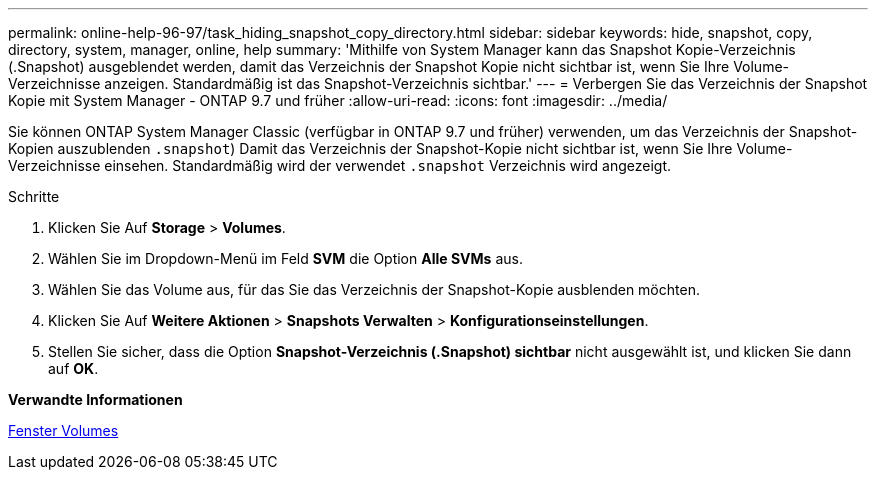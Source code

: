 ---
permalink: online-help-96-97/task_hiding_snapshot_copy_directory.html 
sidebar: sidebar 
keywords: hide, snapshot, copy, directory, system, manager, online, help 
summary: 'Mithilfe von System Manager kann das Snapshot Kopie-Verzeichnis (.Snapshot) ausgeblendet werden, damit das Verzeichnis der Snapshot Kopie nicht sichtbar ist, wenn Sie Ihre Volume-Verzeichnisse anzeigen. Standardmäßig ist das Snapshot-Verzeichnis sichtbar.' 
---
= Verbergen Sie das Verzeichnis der Snapshot Kopie mit System Manager - ONTAP 9.7 und früher
:allow-uri-read: 
:icons: font
:imagesdir: ../media/


[role="lead"]
Sie können ONTAP System Manager Classic (verfügbar in ONTAP 9.7 und früher) verwenden, um das Verzeichnis der Snapshot-Kopien auszublenden  `.snapshot`) Damit das Verzeichnis der Snapshot-Kopie nicht sichtbar ist, wenn Sie Ihre Volume-Verzeichnisse einsehen. Standardmäßig wird der verwendet `.snapshot` Verzeichnis wird angezeigt.

.Schritte
. Klicken Sie Auf *Storage* > *Volumes*.
. Wählen Sie im Dropdown-Menü im Feld *SVM* die Option *Alle SVMs* aus.
. Wählen Sie das Volume aus, für das Sie das Verzeichnis der Snapshot-Kopie ausblenden möchten.
. Klicken Sie Auf *Weitere Aktionen* > *Snapshots Verwalten* > *Konfigurationseinstellungen*.
. Stellen Sie sicher, dass die Option *Snapshot-Verzeichnis (.Snapshot) sichtbar* nicht ausgewählt ist, und klicken Sie dann auf *OK*.


*Verwandte Informationen*

xref:reference_volumes_window.adoc[Fenster Volumes]
